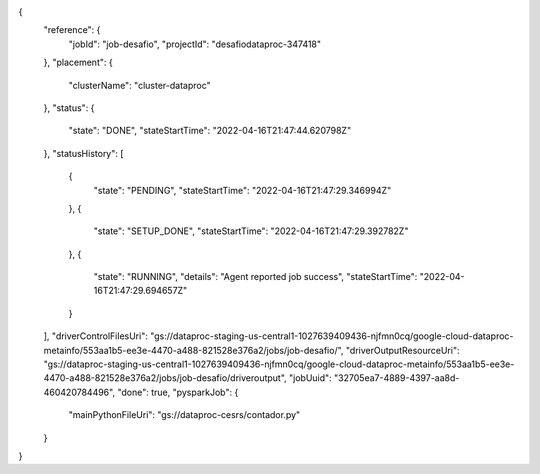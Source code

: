 {
  "reference": {
    "jobId": "job-desafio",
    "projectId": "desafiodataproc-347418"
  },
  "placement": {
    "clusterName": "cluster-dataproc"
  },
  "status": {
    "state": "DONE",
    "stateStartTime": "2022-04-16T21:47:44.620798Z"
  },
  "statusHistory": [
    {
      "state": "PENDING",
      "stateStartTime": "2022-04-16T21:47:29.346994Z"
    },
    {
      "state": "SETUP_DONE",
      "stateStartTime": "2022-04-16T21:47:29.392782Z"
    },
    {
      "state": "RUNNING",
      "details": "Agent reported job success",
      "stateStartTime": "2022-04-16T21:47:29.694657Z"
    }
  ],
  "driverControlFilesUri": "gs://dataproc-staging-us-central1-1027639409436-njfmn0cq/google-cloud-dataproc-metainfo/553aa1b5-ee3e-4470-a488-821528e376a2/jobs/job-desafio/",
  "driverOutputResourceUri": "gs://dataproc-staging-us-central1-1027639409436-njfmn0cq/google-cloud-dataproc-metainfo/553aa1b5-ee3e-4470-a488-821528e376a2/jobs/job-desafio/driveroutput",
  "jobUuid": "32705ea7-4889-4397-aa8d-460420784496",
  "done": true,
  "pysparkJob": {
    "mainPythonFileUri": "gs://dataproc-cesrs/contador.py"
  }
}